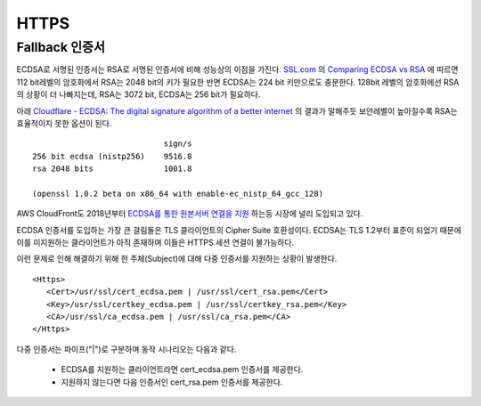 ﻿.. _imagelog:

HTTPS
******************

Fallback 인증서
====================================

ECDSA로 서명된 인증서는 RSA로 서명된 인증서에 비해 성능상의 이점을 가진다. 
`SSL.com <https://www.ssl.com/>`_ 의 `Comparing ECDSA vs RSA <https://www.ssl.com/article/comparing-ecdsa-vs-rsa/>`_ 에 따르면 112 bit레벨의 암호화에서 RSA는 2048 bit의 키가 필요한 반면 ECDSA는 224 bit 키만으로도 충분한다. 
128bit 레벨의 암호화에선 RSA의 상황이 더 나빠지는데, RSA는 3072 bit, ECDSA는 256 bit가 필요하다. 

아래 `Cloudflare - ECDSA: The digital signature algorithm of a better internet <https://blog.cloudflare.com/ecdsa-the-digital-signature-algorithm-of-a-better-internet/>`_ 의 결과가 말해주듯 보안레벨이 높아질수록 RSA는 효율적이지 못한 옵션이 된다. ::

                                sign/s
    256 bit ecdsa (nistp256)    9516.8
    rsa 2048 bits               1001.8

    (openssl 1.0.2 beta on x86_64 with enable-ec_nistp_64_gcc_128)

AWS CloudFront도 2018년부터 `ECDSA를 통한 원본서버 연결을 지원 <https://aws.amazon.com/ko/about-aws/whats-new/2018/03/cloudfront-now-supports-ecdsa-certificates-for-https-connections-to-origins/>`_ 하는등 시장에 널리 도입되고 있다.

ECDSA 인증서를 도입하는 가장 큰 걸림돌은 TLS 클라이언트의 Cipher Suite 호환성이다. 
ECDSA는 TLS 1.2부터 표준이 되었기 때문에 이를 미지원하는 클라이언트가 아직 존재하며 이들은 HTTPS 세션 연결이 불가능하다.

이런 문제로 인해 해결하기 위해 한 주체(Subject)에 대해 다중 인증서를 지원하는 상황이 발생한다. ::

   <Https>
      <Cert>/usr/ssl/cert_ecdsa.pem | /usr/ssl/cert_rsa.pem</Cert>
      <Key>/usr/ssl/certkey_ecdsa.pem | /usr/ssl/certkey_rsa.pem</Key>
      <CA>/usr/ssl/ca_ecdsa.pem | /usr/ssl/ca_rsa.pem</CA>
   </Https>

다중 인증서는 파이프("|")로 구분하며 동작 시나리오는 다음과 같다.

   - ECDSA를 지원하는 클라이언트라면 cert_ecdsa.pem 인증서를 제공한다.
   - 지원하지 않는다면 다음 인증서인 cert_rsa.pem 인증서를 제공한다.

